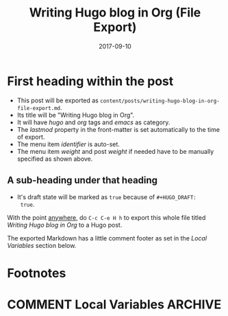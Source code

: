#+HUGO_BASE_DIR: ../
#+HUGO_SECTION: ./

#+HUGO_WEIGHT: 2001
#+HUGO_AUTO_SET_LASTMOD: t

#+TITLE: Writing Hugo blog in Org (File Export)

#+DATE: 2017-09-10
#+HUGO_TAGS: hugo org
#+HUGO_CATEGORIES: emacs
#+HUGO_MENU: :menu "main" :weight 2001
#+HUGO_CUSTOM_FRONT_MATTER: :foo bar :baz zoo :alpha 1 :beta "two words" :gamma 10

#+HUGO_DRAFT: true

* First heading within the post
- This post will be exported as
  =content/posts/writing-hugo-blog-in-org-file-export.md=.
- Its title will be "Writing Hugo blog in Org".
- It will have /hugo/ and /org/ tags and /emacs/ as category.
- The /lastmod/ property in the front-matter is set automatically to
  the time of export.
- The menu item /identifier/ is auto-set.
- The menu item /weight/ and post /weight/ if needed have to be
  manually specified as shown above.
** A sub-heading under that heading
- It's draft state will be marked as =true= because of =#+HUGO_DRAFT:
  true=.

With the point _anywhere_, do =C-c C-e H h= to export this whole file
titled /Writing Hugo blog in Org/ to a Hugo post.

The exported Markdown has a little comment footer as set in the /Local
Variables/ section below.
* Footnotes
* COMMENT Local Variables                                           :ARCHIVE:
# Local Variables:
# fill-column: 70
# eval: (auto-fill-mode 1)
# eval: (add-hook 'after-save-hook #'org-hugo-export-subtree-to-md-after-save :append :local)
# org-hugo-footer: "\n\n[//]: # \"Exported with love from a post written in Org mode\"\n[//]: # \"- https://github.com/kaushalmodi/ox-hugo\""
# End:
